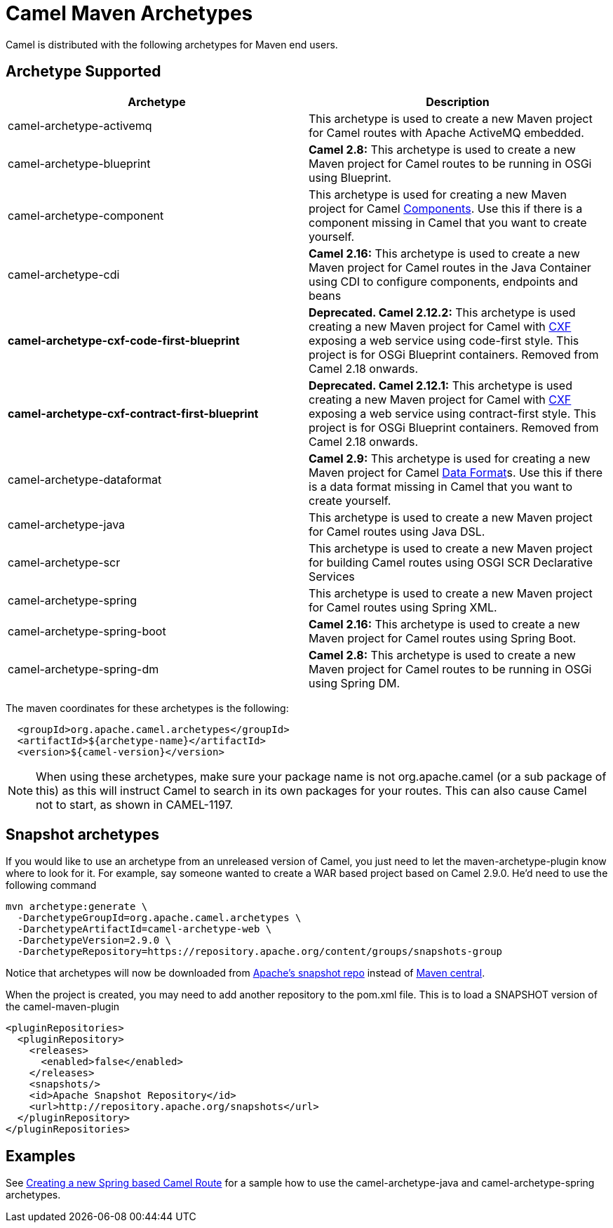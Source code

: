 [[CamelMavenArchetypes-CamelMavenArchetypes]]
= Camel Maven Archetypes

Camel is distributed with the following archetypes for Maven end users.

[[CamelMavenArchetypes-ArchetypeSupported]]
== Archetype Supported

[width="100%",cols="50%,50%",options="header",]
|=======================================================================
|Archetype |Description
|camel-archetype-activemq |This archetype is used to create a new Maven
project for Camel routes with Apache ActiveMQ embedded.

|camel-archetype-blueprint |*Camel 2.8:* This archetype is used to
create a new Maven project for Camel routes to be running in OSGi using
Blueprint.

|camel-archetype-component |This archetype is used for creating a new
Maven project for Camel xref:components::index.adoc[Components]. Use this if
there is a component missing in Camel that you want to create yourself.

|camel-archetype-cdi |*Camel 2.16:* This archetype is used to create a
new Maven project for Camel routes in the Java Container using CDI to
configure components, endpoints and beans

|[line-through]*camel-archetype-cxf-code-first-blueprint*
|[line-through]*Deprecated. Camel 2.12.2:* This archetype is used
creating a new Maven project for Camel with xref:components::cxf-component.adoc[CXF] exposing
a web service using code-first style. This project is for OSGi Blueprint
containers. Removed from Camel 2.18 onwards.

|[line-through]*camel-archetype-cxf-contract-first-blueprint*
|[line-through]*Deprecated. Camel 2.12.1:* This archetype is used
creating a new Maven project for Camel with xref:components::cxf-component.adoc[CXF] exposing
a web service using contract-first style. This project is for OSGi
Blueprint containers. Removed from Camel 2.18 onwards.

|camel-archetype-dataformat |*Camel 2.9:* This archetype is used for
creating a new Maven project for Camel xref:data-format.adoc[Data
Format]s. Use this if there is a data format missing in Camel that you
want to create yourself.

|camel-archetype-java |This archetype is used to create a new Maven
project for Camel routes using Java DSL.

|camel-archetype-scr |This archetype is used to create a new Maven
project for building Camel routes using OSGI SCR Declarative Services

|camel-archetype-spring |This archetype is used to create a new Maven
project for Camel routes using Spring XML.

|camel-archetype-spring-boot |*Camel 2.16:* This archetype is used to
create a new Maven project for Camel routes using Spring Boot.

|camel-archetype-spring-dm |*Camel 2.8:* This archetype is used to
create a new Maven project for Camel routes to be running in OSGi using
Spring DM.

|=======================================================================

The maven coordinates for these archetypes is the following:

[source,syntaxhighlighter-pre]
----
  <groupId>org.apache.camel.archetypes</groupId>
  <artifactId>${archetype-name}</artifactId>
  <version>${camel-version}</version>
----

[NOTE]
====
When using these archetypes, make sure your package name is not
org.apache.camel (or a sub package of this) as this will instruct Camel
to search in its own packages for your routes. This can also cause Camel
not to start, as shown in CAMEL-1197.
====

[[CamelMavenArchetypes-Snapshotarchetypes]]
== Snapshot archetypes

If you would like to use an archetype from an unreleased version of
Camel, you just need to let the maven-archetype-plugin know where to
look for it. For example, say someone wanted to create a WAR based
project based on Camel 2.9.0. He'd need to use the following command

[source,shell]
----
mvn archetype:generate \
  -DarchetypeGroupId=org.apache.camel.archetypes \
  -DarchetypeArtifactId=camel-archetype-web \
  -DarchetypeVersion=2.9.0 \
  -DarchetypeRepository=https://repository.apache.org/content/groups/snapshots-group
----

Notice that archetypes will now be downloaded from
https://repository.apache.org/content/groups/snapshots-group[Apache's
snapshot repo] instead of http://repo1.maven.org/maven2[Maven central].

When the project is created, you may need to add another repository to
the pom.xml file. This is to load a SNAPSHOT version of the
camel-maven-plugin

[source,xml]
----
<pluginRepositories>
  <pluginRepository>
    <releases>
      <enabled>false</enabled>
    </releases>
    <snapshots/>
    <id>Apache Snapshot Repository</id>
    <url>http://repository.apache.org/snapshots</url>
  </pluginRepository>
</pluginRepositories>
----

[[CamelMavenArchetypes-Examples]]
== Examples

See xref:creating-a-new-spring-based-camel-route.adoc[Creating a new
Spring based Camel Route] for a sample how to use the
camel-archetype-java and camel-archetype-spring archetypes.
